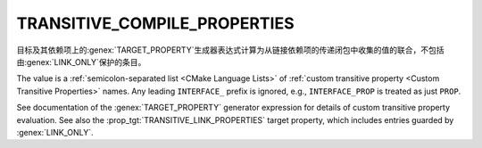 TRANSITIVE_COMPILE_PROPERTIES
-----------------------------

.. versionadded:: 3.30

目标及其依赖项上的\ :genex:`TARGET_PROPERTY`\ 生成器表达式计算为从链接依赖项的传递闭包中\
收集的值的联合，不包括由\ :genex:`LINK_ONLY`\ 保护的条目。

The value is a :ref:`semicolon-separated list <CMake Language Lists>`
of :ref:`custom transitive property <Custom Transitive Properties>` names.
Any leading ``INTERFACE_`` prefix is ignored, e.g., ``INTERFACE_PROP`` is
treated as just ``PROP``.

See documentation of the :genex:`TARGET_PROPERTY` generator expression
for details of custom transitive property evaluation.  See also the
:prop_tgt:`TRANSITIVE_LINK_PROPERTIES` target property, which includes
entries guarded by :genex:`LINK_ONLY`.
